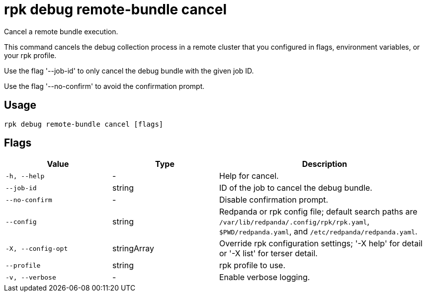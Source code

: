 = rpk debug remote-bundle cancel
:description: rpk debug remote-bundle cancel

Cancel a remote bundle execution.

This command cancels the debug collection process in a remote cluster that
you configured in flags, environment variables, or your rpk profile.

Use the flag '--job-id' to only cancel the debug bundle with
the given job ID.

Use the flag '--no-confirm' to avoid the confirmation prompt.

== Usage

[,bash]
----
rpk debug remote-bundle cancel [flags]
----

== Flags

[cols="1m,1a,2a"]
|===
|*Value* |*Type* |*Description*

|-h, --help |- |Help for cancel.

|--job-id |string |ID of the job to cancel the debug bundle.

|--no-confirm |- |Disable confirmation prompt.

|--config |string |Redpanda or rpk config file; default search paths are `/var/lib/redpanda/.config/rpk/rpk.yaml`, `$PWD/redpanda.yaml`, and `/etc/redpanda/redpanda.yaml`.

|-X, --config-opt |stringArray |Override rpk configuration settings; '-X help' for detail or '-X list' for terser detail.

|--profile |string |rpk profile to use.

|-v, --verbose |- |Enable verbose logging.
|===